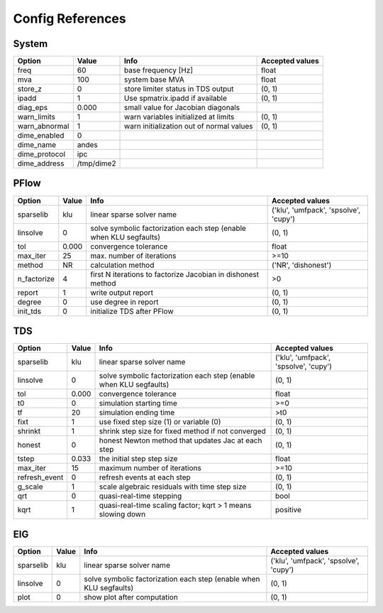 .. _configref:

*****************
Config References
*****************

.. _System:

--------------------------------------------------------------------------------
System
--------------------------------------------------------------------------------
+----------------+------------+------------------------------------------+-----------------+
|     Option     |   Value    |                   Info                   | Accepted values |
+================+============+==========================================+=================+
|  freq          | 60         | base frequency [Hz]                      | float           |
+----------------+------------+------------------------------------------+-----------------+
|  mva           | 100        | system base MVA                          | float           |
+----------------+------------+------------------------------------------+-----------------+
|  store_z       | 0          | store limiter status in TDS output       | (0, 1)          |
+----------------+------------+------------------------------------------+-----------------+
|  ipadd         | 1          | Use spmatrix.ipadd if available          | (0, 1)          |
+----------------+------------+------------------------------------------+-----------------+
|  diag_eps      | 0.000      | small value for Jacobian diagonals       |                 |
+----------------+------------+------------------------------------------+-----------------+
|  warn_limits   | 1          | warn variables initialized at limits     | (0, 1)          |
+----------------+------------+------------------------------------------+-----------------+
|  warn_abnormal | 1          | warn initialization out of normal values | (0, 1)          |
+----------------+------------+------------------------------------------+-----------------+
|  dime_enabled  | 0          |                                          |                 |
+----------------+------------+------------------------------------------+-----------------+
|  dime_name     | andes      |                                          |                 |
+----------------+------------+------------------------------------------+-----------------+
|  dime_protocol | ipc        |                                          |                 |
+----------------+------------+------------------------------------------+-----------------+
|  dime_address  | /tmp/dime2 |                                          |                 |
+----------------+------------+------------------------------------------+-----------------+

.. _PFlow:

--------------------------------------------------------------------------------
PFlow
--------------------------------------------------------------------------------
+--------------+-------+--------------------------------------------------------------------+---------------------------------------+
|    Option    | Value |                                Info                                |            Accepted values            |
+==============+=======+====================================================================+=======================================+
|  sparselib   | klu   | linear sparse solver name                                          | ('klu', 'umfpack', 'spsolve', 'cupy') |
+--------------+-------+--------------------------------------------------------------------+---------------------------------------+
|  linsolve    | 0     | solve symbolic factorization each step (enable when KLU segfaults) | (0, 1)                                |
+--------------+-------+--------------------------------------------------------------------+---------------------------------------+
|  tol         | 0.000 | convergence tolerance                                              | float                                 |
+--------------+-------+--------------------------------------------------------------------+---------------------------------------+
|  max_iter    | 25    | max. number of iterations                                          | >=10                                  |
+--------------+-------+--------------------------------------------------------------------+---------------------------------------+
|  method      | NR    | calculation method                                                 | ('NR', 'dishonest')                   |
+--------------+-------+--------------------------------------------------------------------+---------------------------------------+
|  n_factorize | 4     | first N iterations to factorize Jacobian in dishonest method       | >0                                    |
+--------------+-------+--------------------------------------------------------------------+---------------------------------------+
|  report      | 1     | write output report                                                | (0, 1)                                |
+--------------+-------+--------------------------------------------------------------------+---------------------------------------+
|  degree      | 0     | use degree in report                                               | (0, 1)                                |
+--------------+-------+--------------------------------------------------------------------+---------------------------------------+
|  init_tds    | 0     | initialize TDS after PFlow                                         | (0, 1)                                |
+--------------+-------+--------------------------------------------------------------------+---------------------------------------+

.. _TDS:

--------------------------------------------------------------------------------
TDS
--------------------------------------------------------------------------------
+----------------+-------+--------------------------------------------------------------------+---------------------------------------+
|     Option     | Value |                                Info                                |            Accepted values            |
+================+=======+====================================================================+=======================================+
|  sparselib     | klu   | linear sparse solver name                                          | ('klu', 'umfpack', 'spsolve', 'cupy') |
+----------------+-------+--------------------------------------------------------------------+---------------------------------------+
|  linsolve      | 0     | solve symbolic factorization each step (enable when KLU segfaults) | (0, 1)                                |
+----------------+-------+--------------------------------------------------------------------+---------------------------------------+
|  tol           | 0.000 | convergence tolerance                                              | float                                 |
+----------------+-------+--------------------------------------------------------------------+---------------------------------------+
|  t0            | 0     | simulation starting time                                           | >=0                                   |
+----------------+-------+--------------------------------------------------------------------+---------------------------------------+
|  tf            | 20    | simulation ending time                                             | >t0                                   |
+----------------+-------+--------------------------------------------------------------------+---------------------------------------+
|  fixt          | 1     | use fixed step size (1) or variable (0)                            | (0, 1)                                |
+----------------+-------+--------------------------------------------------------------------+---------------------------------------+
|  shrinkt       | 1     | shrink step size for fixed method if not converged                 | (0, 1)                                |
+----------------+-------+--------------------------------------------------------------------+---------------------------------------+
|  honest        | 0     | honest Newton method that updates Jac at each step                 | (0, 1)                                |
+----------------+-------+--------------------------------------------------------------------+---------------------------------------+
|  tstep         | 0.033 | the initial step step size                                         | float                                 |
+----------------+-------+--------------------------------------------------------------------+---------------------------------------+
|  max_iter      | 15    | maximum number of iterations                                       | >=10                                  |
+----------------+-------+--------------------------------------------------------------------+---------------------------------------+
|  refresh_event | 0     | refresh events at each step                                        | (0, 1)                                |
+----------------+-------+--------------------------------------------------------------------+---------------------------------------+
|  g_scale       | 1     | scale algebraic residuals with time step size                      | (0, 1)                                |
+----------------+-------+--------------------------------------------------------------------+---------------------------------------+
|  qrt           | 0     | quasi-real-time stepping                                           | bool                                  |
+----------------+-------+--------------------------------------------------------------------+---------------------------------------+
|  kqrt          | 1     | quasi-real-time scaling factor; kqrt > 1 means slowing down        | positive                              |
+----------------+-------+--------------------------------------------------------------------+---------------------------------------+

.. _EIG:

--------------------------------------------------------------------------------
EIG
--------------------------------------------------------------------------------
+------------+-------+--------------------------------------------------------------------+---------------------------------------+
|   Option   | Value |                                Info                                |            Accepted values            |
+============+=======+====================================================================+=======================================+
|  sparselib | klu   | linear sparse solver name                                          | ('klu', 'umfpack', 'spsolve', 'cupy') |
+------------+-------+--------------------------------------------------------------------+---------------------------------------+
|  linsolve  | 0     | solve symbolic factorization each step (enable when KLU segfaults) | (0, 1)                                |
+------------+-------+--------------------------------------------------------------------+---------------------------------------+
|  plot      | 0     | show plot after computation                                        | (0, 1)                                |
+------------+-------+--------------------------------------------------------------------+---------------------------------------+

